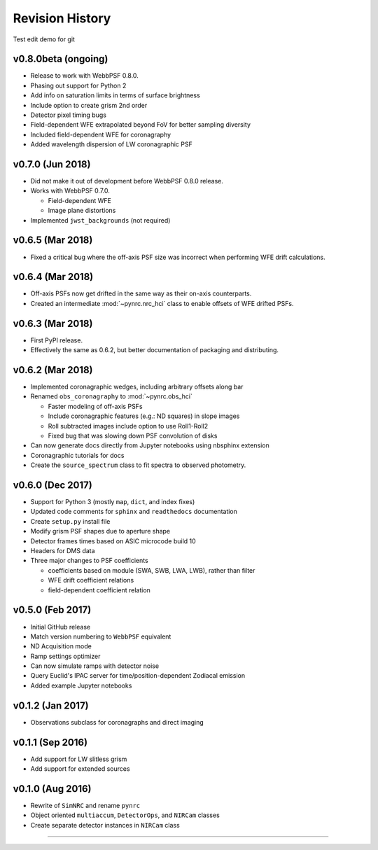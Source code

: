 Revision History
================


Test edit demo for git

v0.8.0beta (ongoing)
-----------------

- Release to work with WebbPSF 0.8.0.
- Phasing out support for Python 2
- Add info on saturation limits in terms of surface brightness 
- Include option to create grism 2nd order
- Detector pixel timing bugs
- Field-dependent WFE extrapolated beyond FoV for better sampling diversity
- Included field-dependent WFE for coronagraphy
- Added wavelength dispersion of LW coronagraphic PSF

v0.7.0 (Jun 2018)
-----------------

- Did not make it out of development before WebbPSF 0.8.0 release.
- Works with WebbPSF 0.7.0.

  - Field-dependent WFE
  - Image plane distortions

- Implemented ``jwst_backgrounds`` (not required)


v0.6.5 (Mar 2018)
-----------------

- Fixed a critical bug where the off-axis PSF size was incorrect
  when performing WFE drift calculations.

v0.6.4 (Mar 2018)
-----------------

- Off-axis PSFs now get drifted in the same way as their on-axis
  counterparts.
- Created an intermediate :mod:`~pynrc.nrc_hci` class to enable
  offsets of WFE drifted PSFs.


v0.6.3 (Mar 2018)
-----------------

- First PyPI release.
- Effectively the same as 0.6.2, but better documentation of packaging and distributing.


v0.6.2 (Mar 2018)
-----------------

- Implemented coronagraphic wedges, including arbitrary offsets along bar
- Renamed ``obs_coronagraphy`` to :mod:`~pynrc.obs_hci`

  - Faster modeling of off-axis PSFs
  - Include coronagraphic features (e.g.: ND squares) in slope images
  - Roll subtracted images include option to use Roll1-Roll2
  - Fixed bug that was slowing down PSF convolution of disks

- Can now generate docs directly from Jupyter notebooks using nbsphinx extension
- Coronagraphic tutorials for docs
- Create the ``source_spectrum`` class to fit spectra to observed photometry.

v0.6.0 (Dec 2017)
-----------------

- Support for Python 3 (mostly ``map``, ``dict``, and index fixes)
- Updated code comments for ``sphinx`` and ``readthedocs`` documentation
- Create ``setup.py`` install file
- Modify grism PSF shapes due to aperture shape
- Detector frames times based on ASIC microcode build 10
- Headers for DMS data
- Three major changes to PSF coefficients

  - coefficients based on module (SWA, SWB, LWA, LWB), rather than filter
  - WFE drift coefficient relations
  - field-dependent coefficient relation

v0.5.0 (Feb 2017)
-----------------

- Initial GitHub release
- Match version numbering to ``WebbPSF`` equivalent
- ND Acquisition mode
- Ramp settings optimizer
- Can now simulate ramps with detector noise
- Query Euclid's IPAC server for time/position-dependent Zodiacal emission
- Added example Jupyter notebooks

v0.1.2 (Jan 2017)
-----------------
- Observations subclass for coronagraphs and direct imaging

v0.1.1 (Sep 2016)
-----------------
- Add support for LW slitless grism
- Add support for extended sources

v0.1.0 (Aug 2016)
-----------------
- Rewrite of ``SimNRC`` and rename ``pynrc``
- Object oriented ``multiaccum``, ``DetectorOps``, and ``NIRCam`` classes
- Create separate detector instances in ``NIRCam`` class


-----------------------
